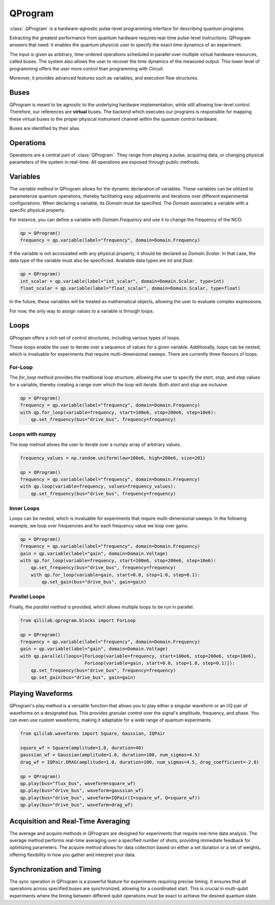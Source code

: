 QProgram
=========

:class:`.QProgram` is a hardware-agnostic pulse-level programming interface for describing quantum programs.

Extracting the greatest performance from quantum hardware requires real-time pulse-level instructions. QProgram answers that need: it enables the quantum physicist user to specify the exact time dynamics of an experiment.

The input is given as arbitrary, time-ordered operations scheduled in parallel over multiple virtual hardware resources, called buses. The system also allows the user to recover the time dynamics of the measured output. This lower level of programming offers the user more control than programming with `Circuit`.

Moreover, it provides advanced features such as variables, and execution flow structures.

Buses
-----
QProgram is meant to be agnostic to the underlying hardware implementation, while still allowing low-level control. Therefore, our references are **virtual** buses. The backend which executes our programs is responsible for mapping these virtual buses to the proper physical instrument channel within the quantum control hardware.

Buses are identified by their alias.

Operations
-----------------------

Operations are a central part of :class:`QProgram`. They range from playing a pulse, acquiring data, or changing physical parameters of the system in real-time. All operations are exposed through public methods.

Variables
---------------------

The `variable` method in QProgram allows for the dynamic declaration of variables. These variables can be utilized to parameterize quantum operations, thereby facilitating easy adjustments and iterations over different experimental configurations. When declaring a variable, its `Domain` must be specified. The `Domain` associates a variable with a specific physical property.

For instance, you can define a variable with `Domain.Frequency` and use it to change the frequency of the NCO.

.. code-block:: python3

    qp = QProgram()
    frequency = qp.variable(label="frequency", domain=Domain.Frequency)

If the variable is not accossiated with any physical property, it should be declared as `Domain.Scalar`. In that case, the data type of the variable must also be specificied. Available data types are `int` and `float`.

.. code-block:: python3

    qp = QProgram()
    int_scalar = qp.variable(label="int_scalar", domain=Domain.Scalar, type=int)
    float_scalar = qp.variable(label="float_scalar", domain=Domain.Scalar, type=float)

In the future, these variables will be treated as mathematical objects, allowing the user to evaluate complex expressions.

For now, the only way to assign values to a variable is through loops.

Loops
-------

QProgram offers a rich set of control structures, including various types of loops.

These loops enable the user to iterate over a sequence of values for a given variable. Additionally, loops can be nested, which is invaluable for experiments that require multi-dimensional sweeps. There are currently three flavours of loops.

For-Loop
^^^^^^^^^
The `for_loop` method provides the traditional loop structure, allowing the user to specify the `start`, `stop`, and `step` values for a variable, thereby creating a range over which the loop will iterate. Both `start` and `stop` are inclusive.

.. code-block:: python3

    qp = QProgram()
    frequency = qp.variable(label="frequency", domain=Domain.Frequency)
    with qp.for_loop(variable=frequency, start=100e6, stop=200e6, step=10e6):
        qp.set_frequency(bus="drive_bus", frequency=frequency)

Loops with numpy
^^^^^^^^^^^^^^^^^

The `loop` method allows the user to iterate over a numpy array of arbitrary values.

.. code-block:: python3

    frequency_values = np.random.uniform(low=100e6, high=200e6, size=201)

    qp = QProgram()
    frequency = qp.variable(label="frequency", domain=Domain.Frequency)
    with qp.loop(variable=frequency, values=frequency_values):
        qp.set_frequency(bus="drive_bus", frequency=frequency)

Inner Loops
^^^^^^^^^^^^

Loops can be nested, which is invaluable for experiments that require multi-dimensional sweeps. In the following example, we loop over frequencies and for each frequency value we loop over gains.

.. code-block:: python3

    qp = QProgram()
    frequency = qp.variable(label="frequency", domain=Domain.Frequency)
    gain = qp.variable(label="gain", domain=Domain.Voltage)
    with qp.for_loop(variable=frequency, start=100e6, stop=200e6, step=10e6):
        qp.set_frequency(bus="drive_bus", frequency=frequency)
        with qp.for_loop(variable=gain, start=0.0, stop=1.0, step=0.1):
            qp.set_gain(bus="drive_bus", gain=gain)

Parallel Loops
^^^^^^^^^^^^^^^

Finally, the `parallel` method is provided, which allows multiple loops to be run in parallel.

.. code-block:: python3

    from qililab.qprogram.blocks import ForLoop

    qp = QProgram()
    frequency = qp.variable(label="frequency", domain=Domain.Frequency)
    gain = qp.variable(label="gain", domain=Domain.Voltage)
    with qp.parallel(loops=[ForLoop(variable=frequency, start=100e6, stop=200e6, step=10e6),
                            ForLoop(variable=gain, start=0.0, stop=1.0, step=0.1)]):
        qp.set_frequency(bus="drive_bus", frequency=frequency)
        qp.set_gain(bus="drive_bus", gain=gain)

Playing Waveforms
------------------------------

QProgram's play method is a versatile function that allows you to play either a singular waveform or an I/Q pair of waveforms on a designated bus. This provides granular control over the signal's amplitude, frequency, and phase. You can even use custom waveforms, making it adaptable for a wide range of quantum experiments.

.. code-block:: python3

    from qililab.waveforms import Square, Gaussian, IQPair

    square_wf = Square(amplitude=1.0, duration=40)
    gaussian_wf = Gaussian(amplitude=1.0, duration=100, num_sigmas=4.5)
    drag_wf = IQPair.DRAG(amplitude=1.0, duration=100, num_sigmas=4.5, drag_coefficient=-2.0)

    qp = QProgram()
    qp.play(bus="flux_bus", waveform=square_wf)
    qp.play(bus="drive_bus", waveform=gaussian_wf)
    qp.play(bus="drive_bus", waveform=IQPair(I=square_wf, Q=square_wf))
    qp.play(bus="drive_bus", waveform=drag_wf)

Acquisition and Real-Time Averaging
--------------------------------------

The average and acquire methods in QProgram are designed for experiments that require real-time data analysis. The average method performs real-time averaging over a specified number of shots, providing immediate feedback for optimizing parameters. The acquire method allows for data collection based on either a set duration or a set of weights, offering flexibility in how you gather and interpret your data.

Synchronization and Timing
----------------------------

The sync operation in QProgram is a powerful feature for experiments requiring precise timing. It ensures that all operations across specified buses are synchronized, allowing for a coordinated start. This is crucial in multi-qubit experiments where the timing between different qubit operations must be exact to achieve the desired quantum state.
